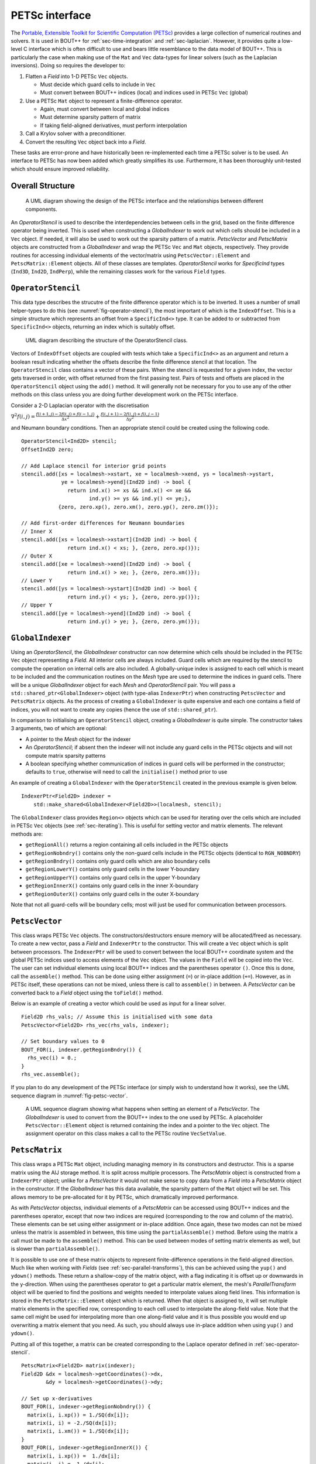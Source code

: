 .. _sec-petsc-interface:

PETSc interface
===============

The `Portable, Extensible Toolkit for Scientific Computation (PETSc)
<https://www.mcs.anl.gov/petsc/>`_ provides a large collection of
numerical routines and solvers. It is used in BOUT++ for
:ref:`sec-time-integration` and :ref:`sec-laplacian`. However, it provides
quite a low-level C interface which is often difficult to use and
bears little resemblance to the data model of BOUT++. This is
particularly the case when making use of the ``Mat`` and ``Vec`` data-types
for linear solvers (such as the Laplacian inversions). Doing so
requires the developer to:

1. Flatten a `Field` into 1-D PETSc ``Vec`` objects.
   
   - Must decide which guard cells to include in ``Vec``
   - Must convert between  BOUT++ indices (local) and  indices used in
     PETSc ``Vec`` (global)
   
2. Use a PETSc ``Mat`` object to represent a finite-difference operator.
   
   - Again, must convert between local and global indices
   - Must determine sparsity pattern of matrix
   - If taking field-aligned derivatives, must perform interpolation
     
3. Call a Krylov solver with a preconditioner.
4. Convert the resulting ``Vec`` object back into a `Field`.

These tasks are error-prone and have historically been re-implemented
each time a PETSc solver is to be used. An interface to PETSc has now
been added which greatly simplifies its use. Furthermore, it has been
thoroughly unit-tested which should ensure improved reliability.


Overall Structure
-----------------

.. _fig-petsc-interface-overview:
.. figure:: ../figs/petsc_interface_overview.png
   :alt: A UML diagram showing the design of the PETSc interface.

   A UML diagram showing the design of the PETSc interface and the
   relationships between different components.

An `OperatorStencil` is used to describe the interdependencies
between cells in the grid, based on the finite difference operator
being inverted. This is used when constructing a `GlobalIndexer` to
work out which cells should be included in a ``Vec`` object. If
needed, it will also be used to work out the sparsity pattern of a
matrix. `PetscVector` and `PetscMatrix` objects are constructed from a
`GlobalIndexer` and wrap the PETSc ``Vec`` and ``Mat`` objects,
respectively. They provide routines for accessing individual elements
of the vector/matrix using ``PetscVector::Element`` and
``PetscMatrix::Element`` objects. All of these classes are
templates. `OperatorStencil` works for `SpecificInd` types (``Ind3D``,
``Ind2D``, ``IndPerp``), while the remaining classes work for the various
``Field`` types.


.. _sec-operator-stencil:

``OperatorStencil``
-------------------

This data type describes the strucutre of the finite difference
operator which is to be inverted. It uses a number of small
helper-types to do this (see :numref:`fig-operator-stencil`), the most
important of which is the ``IndexOffset``. This is a simple structure
which represents an offset from a ``SpecificInd<>`` type. It can be
added to or subtracted from ``SpecificInd<>`` objects, returning
an index which is suitably offset.

.. _fig-operator-stencil:
.. figure:: ../figs/operator_stencil_uml.png
   :alt: UML diagram describing the structure of the OperatorStencil class.

   UML diagram describing the structure of the OperatorStencil class.

Vectors of ``IndexOffset`` objects are coupled with tests which take a
``SpecificInd<>`` as an argument and return a boolean result
indicating whether the offsets describe the finite difference stencil
at that location. The ``OperatorStencil`` class contains a vector of
these pairs. When the stencil is requested for a given index, the
vector gets traversed in order, with offset returned from the first
passing test. Pairs of tests and offsets are placed in the
``OperatorStencil`` object using the ``add()`` method. It will
generally not be necessary for you to use any of the other methods on
this class unless you are doing further development work on the PETSc
interface.

Consider a 2-D Laplacian operator with the discretisation

:math:`\nabla^2 f(i,j) = \frac{f(i+1,j) - 2f(i,j) + f(i-1,j)}{\Delta
x^2} + \frac{f(i,j+1) - 2f(i,j) + f(i,j-1)}{\Delta y^2}`

and Neumann boundary conditions. Then an appropriate stencil could be
created using the following code.

::

     OperatorStencil<Ind2D> stencil;
     OffsetInd2D zero;

     // Add Laplace stencil for interior grid points
     stencil.add([xs = localmesh->xstart, xe = localmesh->xend, ys = localmesh->ystart,
                  ye = localmesh->yend](Ind2D ind) -> bool {
		    return ind.x() >= xs && ind.x() <= xe &&
		           ind.y() >= ys && ind.y() <= ye;},
		 {zero, zero.xp(), zero.xm(), zero.yp(), zero.zm()});

     // Add first-order differences for Neumann boundaries
     // Inner X
     stencil.add([xs = localmesh->xstart](Ind2D ind) -> bool {
                    return ind.x() < xs; }, {zero, zero.xp()});
     // Outer X
     stencil.add([xe = localmesh->xend](Ind2D ind) -> bool {
                    return ind.x() > xe; }, {zero, zero.xm()});
     // Lower Y
     stencil.add([ys = localmesh->ystart](Ind2D ind) -> bool {
                    return ind.y() < ys; }, {zero, zero.yp()});
     // Upper Y
     stencil.add([ye = localmesh->yend](Ind2D ind) -> bool {
                    return ind.y() > ye; }, {zero, zero.ym()});


``GlobalIndexer``
-----------------

Using an `OperatorStencil`, the `GlobalIndexer` constructor can now
determine which cells should be included in the PETSc ``Vec`` object
representing a `Field`. All interior cells are always
included. Guard cells which are required by the stencil to compute the
operation on internal cells are also included. A globally-unique index
is assigned to each cell which is meant to be included and the
communication routines on the `Mesh` type are used to determine the
indices in guard cells. There will be a unique `GlobalIndexer` object
for each `Mesh` and `OperatorStencil` pair. You will pass a
``std::shared_ptr<GlobalIndexer>`` object (with type-alias
``IndexerPtr``) when constructing ``PetscVector`` and ``PetscMatrix``
objects. As the process of creating a ``GlobalIndexer`` is quite
expensive and each one contains a field of indices, you will not want
to create any copies (hence the use of ``std::shared_ptr``).

In comparison to initialising an ``OperatorStencil`` object, creating
a `GlobalIndexer` is quite simple. The constructor takes 3 arguments,
two of which are optional:

- A pointer to the `Mesh` object for the indexer
- An `OperatorStencil`; if absent then the indexer will not include
  any guard cells in the PETSc objects and will not compute matrix
  sparsity patterns
- A boolean specifying whether communication of indices in guard cells
  will be performed in the constructor; defaults to ``true``,
  otherwise will need to call the ``initialise()`` method prior to use

An example of creating a ``GlobalIndexer`` with the
``OperatorStencil`` created in the previous example is given below.

::
   
    IndexerPtr<Field2D> indexer =
        std::make_shared<GlobalIndexer<Field2D>>(localmesh, stencil);

The ``GlobalIndexer`` class provides ``Region<>`` objects which can be
used for iterating over the cells which are included in PETSc ``Vec``
objects (see :ref:`sec-iterating`). This is useful for setting vector
and matrix elements. The relevant methods are:

- ``getRegionAll()`` returns a region containing all cells included in
  the PETSc objects
- ``getRegionNobndry()`` contains only the non-guard cells include in
  the PETSc objects (identical to ``RGN_NOBNDRY``)
- ``getRegionBndry()`` contains only guard cells which are also
  boundary cells
- ``getRegionLowerY()`` contains only guard cells in the lower
  Y-boundary
- ``getRegionUpperY()`` contains only guard cells in the upper
  Y-boundary
- ``getRegionInnerX()`` contains only guard cells in the inner
  X-boundary
- ``getRegionOuterX()`` contains only guard cells in the outer
  X-boundary

Note that not all guard-cells will be boundary cells; most will just
be used for communication between processors.


``PetscVector``
---------------

This class wraps PETSc ``Vec`` objects. The constructors/destructors
ensure memory will be allocated/freed as necessary. To create a new
vector, pass a `Field` and ``IndexerPtr`` to the constructor. This
will create a ``Vec`` object which is split between processors. The
``IndexerPtr`` will be used to convert between the local BOUT++
coordinate system and the global PETSc indices used to access elements
of the ``Vec`` object. The values in the ``Field`` will be copied into
the ``Vec``. The user can set individual elements using local BOUT++
indices and the parentheses operator ``()``. Once this is done, call
the ``assemble()`` method. This can be done using either assignment
(``=``) or in-place addition (``+=``). However, as in PETSc itself,
these operations can not be mixed, unless there is call to
``assemble()`` in between. A `PetscVector` can be converted back to a
`Field` object using the ``toField()`` method.

Below is an example of creating a vector which could be used as input
for a linear solver.

::

    Field2D rhs_vals; // Assume this is initialised with some data
    PetscVector<Field2D> rhs_vec(rhs_vals, indexer);

    // Set boundary values to 0
    BOUT_FOR(i, indexer.getRegionBndry()) {
      rhs_vec(i) = 0.;
    }
    rhs_vec.assemble();

If you plan to do any development of the PETSc interface (or simply
wish to understand how it works), see the UML sequence diagram in
:numref:`fig-petsc-vector`.

.. _fig-petsc-vector:
.. figure:: ../figs/petsc_vector_set.png
   :alt: A UML diagram sequence diagram for PetscVector.

   A UML sequence diagram showing what happens when setting an element
   of a `PetscVector`. The `GlobalIndexer` is used to convert from the
   BOUT++ index to the one used by PETSc. A placeholder
   ``PetscVector::Element`` object is returned containing the index
   and a pointer to the ``Vec`` object. The assignment operator on
   this class makes a call to the PETSc routine ``VecSetValue``.


``PetscMatrix``
---------------

This class wraps a PETSc ``Mat`` object, including managing memory in
its constructors and destructor. This is a sparse matrix using the AIJ
storage method. It is split across multiple processors. The
`PetscMatrix` object is constructed from a ``IndexerPtr`` object;
unlike for a `PetscVector` it would not make sense to copy data from a
`Field` into a `PetscMatrix` object in the constructor. If the
`GlobalIndexer` has this data available, the sparsity pattern of the
``Mat`` object will be set. This allows memory to be pre-allocated for
it by PETSc, which dramatically improved performance.

As with `PetscVector` objectss, individual elements of a `PetscMatrix`
can be accessed using BOUT++ indices and the parentheses operator,
except that now two indices are required (corresponding to the row and
column of the matrix). These elements can be set using either
assignment or in-place addition. Once again, these two modes can not
be mixed unless the matrix is assembled in between, this time using
the ``partialAssemble()`` method. Before using the matrix a call must
be made to the ``assemble()`` method. This can be used between modes
of setting matrix elements as well, but is slower than
``partialAssemble()``.

It is possible to use one of these matrix objects to represent
finite-difference operations in the field-aligned direction. Much like
when working with `Fields` (see :ref:`sec-parallel-transforms`), this
can be achieved using the ``yup()`` and ``ydown()`` methods. These
return a shallow-copy of the matrix object, with a flag indicating it
is offset up or downwards in the y-direction. When using the
parentheses operator to get a particular matrix element, the mesh's
`ParallelTransform` object will be queried to find the positions and
weights needed to interpolate values along field lines. This
information is stored in the ``PetscMatrix::Element`` object which is
returned. When that object is assigned to, it will set multiple matrix
elements in the specified row, corresponding to each cell used to
interpolate the along-field value. Note that the same cell might be
used for interpolating more than one along-field value and it is thus
possible you would end up overwriting a matrix element that you
need. As such, you should always use in-place addition when using
``yup()`` and ``ydown()``.

Putting all of this together, a matrix can be created corresponding to
the Laplace operator defined in :ref:`sec-operator-stencil`.

::
   
    PetscMatrix<Field2D> matrix(indexer);
    Field2D &dx = localmesh->getCoordinates()->dx,
            &dy = localmesh->getCoordinates()->dy;

    // Set up x-derivatives
    BOUT_FOR(i, indexer->getRegionNobndry()) {
      matrix(i, i.xp()) = 1./SQ(dx[i]);
      matrix(i, i) = -2./SQ(dx[i]);
      matrix(i, i.xm()) = 1./SQ(dx[i]);
    }
    BOUT_FOR(i, indexer->getRegionInnerX()) {
      matrix(i, i.xp()) =  1./dx[i];
      matrix(i, i) = -1./dx[i];
    }
    BOUT_FOR(i, indexer->getRegionOuterX()) {
      matrix(i, i) =  1./dx[i];
      matrix(i, i.xm()) = -1./dx[i];
    }
    matrix.partialAssemble();

    // Set up y-derivatives
    BOUT_FOR(i, indexer->getRegionNobndry()) {
      matrix.yup()(i, i.yp()) += 1./SQ(dy[i]);
      matrix(i, i) += -2./SQ(dy[i]);
      matrix.ydown()(i, i.ym()) += 1/SQ(dy[i]);
    }
    BOUT_FOR(i, indexer->getRegionLowerY()) {
      matrix.yup()(i, i.yp()) += 1./dy[i];
      matrix(i, i) += -1./dy[i];
    }
    BOUT_FOR(i, indexer->getRegionUpperY()) {
      matrix(i, i) += 1./dy[i];
      matrix.ydown()(i, i.ym()) += -1./dy[i];
    }
    matrix.assemble();


Use With Other Parts of PETSc
-----------------------------

At present, only the ``Mat`` and ``Vec`` objects in PETSc have been
wrapped. This is because they are by far the most difficult components
to use and benefit the most from providing this interface. While in
future a C++ interface may be provided to other components of PETSc,
but for the time being it is not too difficult to use the raw C
API. This can be done by getting a pointer to the raw ``Mat`` and
``Vec`` objects using the ``PetscMatrix::get()`` and
``PetscVector::get()`` methods. For example, to set up and use a
linear solver for the problem in previous sections could be done as
below:

::
   
    MatSetBlockSize(*matrix.get(), 1);
    KSP solver;
    KSPSetOperators(solver, *matrix.get(), *matrix.get());
    KSPSetType(solver, "richardson")
    KSPRichardsonSetScale(solver, 1.0)
    KSPSetTolerances(solver, 1e-8, 1e-8, 1e6, 100000);
    KSPSetinitialGuessNonzero(solver, static_cast<PetscBool>(true));

    // Set up an algebraic multigrid preconditioner
    PC precond;
    KSPGetPC(solver, &precond);
    PCSetType(precond, PCGAMGAGG);
    PCGAMGSetSymGraph(precond, PETSC_TRUE);

    PetscVector<Field2D> guess = rhs_vec;
    guess.assemble();

    KSPSolve(solver, *rhs_vec.get(), *guess.get());
    KSPConvergedReason reason;
    KSPGetConvergedReason(solver, &reason);
    if (reason <= 0) {
      throw BoutException("PETSc solver failed to converge"):
    }

    Field2D solution = guess.toField();
